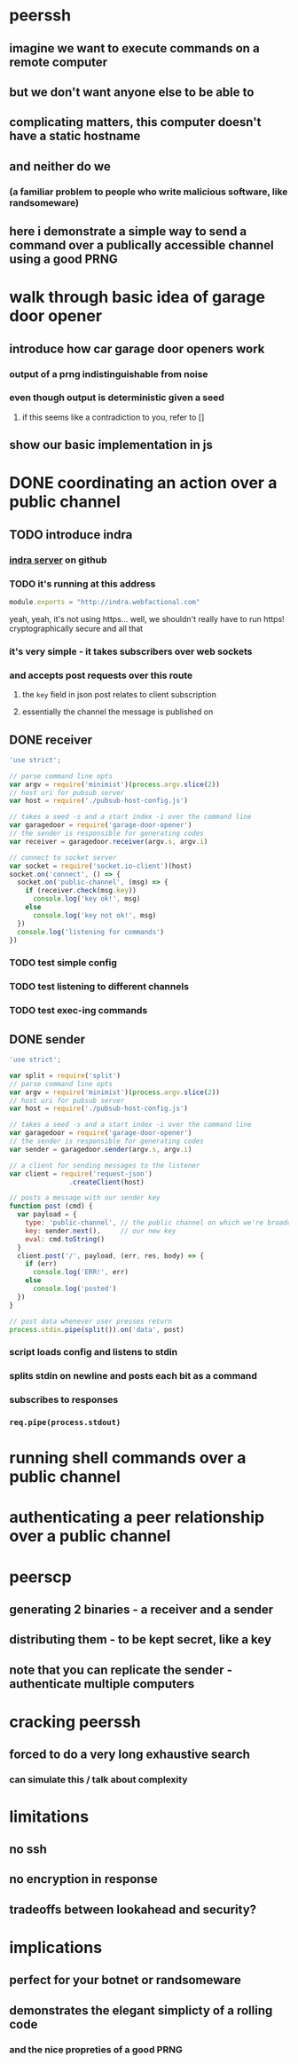 * peerssh
** imagine we want to execute commands on a remote computer
** but we don't want anyone else to be able to
** complicating matters, this computer doesn't have a static hostname
** and neither do we
*** (a familiar problem to people who write malicious software, like randsomeware)
** here i demonstrate a simple way to send a command over a publically accessible channel using a good PRNG 
* walk through basic idea of garage door opener
** introduce how car garage door openers work
*** output of a prng indistinguishable from noise
*** even though output is deterministic given a seed
**** if this seems like a contradiction to you, refer to []
** show our basic implementation in js
* DONE coordinating an action over a public channel
CLOSED: [2016-02-20 Sat 20:39]
** TODO introduce indra
*** [[https://github.com/berkeley-biosense/indra-server][indra server]] on github
*** TODO it's running at this address
#+BEGIN_SRC js :tangle pubsub-host-config.js
module.exports = "http://indra.webfactional.com"
#+END_SRC
yeah, yeah, it's not using https... well, we shouldn't really have to run https! cryptographically secure and all that
*** it's very simple - it takes subscribers over web sockets
*** and accepts post requests over this route
**** the =key= field in json post relates to client subscription
**** essentially the channel the message is published on 
** DONE receiver
CLOSED: [2016-02-20 Sat 20:37]
#+BEGIN_SRC js :tangle receiver.js
'use strict';

// parse command line opts
var argv = require('minimist')(process.argv.slice(2))
// host uri for pubsub server
var host = require('./pubsub-host-config.js')

// takes a seed -s and a start index -i over the command line
var garagedoor = require('garage-door-opener')
// the sender is responsible for generating codes
var receiver = garagedoor.receiver(argv.s, argv.i)

// connect to socket server
var socket = require('socket.io-client')(host)
socket.on('connect', () => {
  socket.on('public-channel', (msg) => {
    if (receiver.check(msg.key))
      console.log('key ok!', msg)
    else
      console.log('key not ok!', msg)
  })
  console.log('listening for commands')
})
#+END_SRC
*** TODO test simple config
*** TODO test listening to different channels
*** TODO test exec-ing commands
** DONE sender
CLOSED: [2016-02-20 Sat 20:37]
#+BEGIN_SRC js :tangle sender.js
  'use strict';

  var split = require('split')
  // parse command line opts
  var argv = require('minimist')(process.argv.slice(2))
  // host uri for pubsub server
  var host = require('./pubsub-host-config.js')

  // takes a seed -s and a start index -i over the command line
  var garagedoor = require('garage-door-opener')
  // the sender is responsible for generating codes
  var sender = garagedoor.sender(argv.s, argv.i)

  // a client for sending messages to the listener
  var client = require('request-json')
                 .createClient(host)

  // posts a message with our sender key
  function post (cmd) {
    var payload = { 
      type: 'public-channel', // the public channel on which we're broadcasting
      key: sender.next(),     // our new key
      eval: cmd.toString()
    }
    client.post('/', payload, (err, res, body) => {
      if (err)
        console.log('ERR!', err)
      else
        console.log('posted')
    })
  }

  // post data whenever user presses return 
  process.stdin.pipe(split()).on('data', post)
#+END_SRC
*** script loads config and listens to stdin
*** splits stdin on newline and posts each bit as a command
*** subscribes to responses
*** =req.pipe(process.stdout)=
* running shell commands over a public channel
* authenticating a peer relationship over a public channel
* peerscp
** generating 2 binaries - a receiver and a sender
** distributing them - to be kept secret, like a key
** note that you can replicate the sender - authenticate multiple computers
* cracking peerssh
** forced to do a very long exhaustive search
*** can simulate this / talk about complexity
* limitations
** no ssh
** no encryption in response
** tradeoffs between lookahead and security?
* implications
** perfect for your botnet or randsomeware
** demonstrates the elegant simplicty of a rolling code
*** and the nice propreties of a good PRNG
